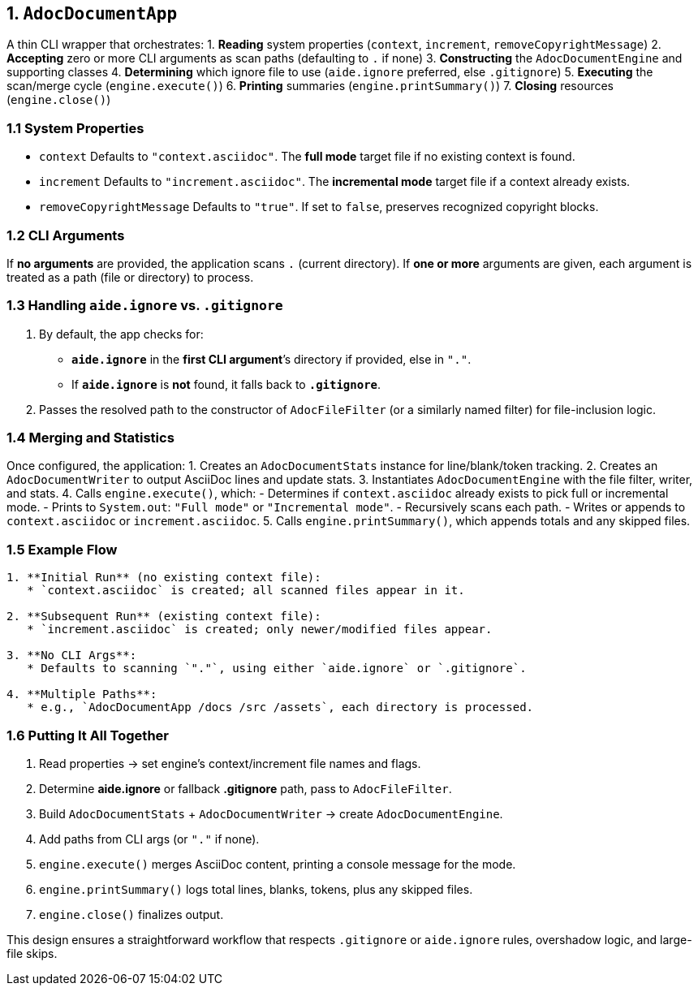 == 1. `AdocDocumentApp`

A thin CLI wrapper that orchestrates:
1. **Reading** system properties (`context`, `increment`, `removeCopyrightMessage`)
2. **Accepting** zero or more CLI arguments as scan paths (defaulting to `.` if none)
3. **Constructing** the `AdocDocumentEngine` and supporting classes
4. **Determining** which ignore file to use (`aide.ignore` preferred, else `.gitignore`)
5. **Executing** the scan/merge cycle (`engine.execute()`)
6. **Printing** summaries (`engine.printSummary()`)
7. **Closing** resources (`engine.close()`)

=== 1.1 System Properties

- `context`
  Defaults to `"context.asciidoc"`.
  The *full mode* target file if no existing context is found.

- `increment`
  Defaults to `"increment.asciidoc"`.
  The *incremental mode* target file if a context already exists.

- `removeCopyrightMessage`
  Defaults to `"true"`.
  If set to `false`, preserves recognized copyright blocks.

=== 1.2 CLI Arguments

If **no arguments** are provided, the application scans `.` (current directory).
If **one or more** arguments are given, each argument is treated as a path (file or directory) to process.

=== 1.3 Handling `aide.ignore` vs. `.gitignore`

1. By default, the app checks for:
   - **`aide.ignore`** in the *first CLI argument*’s directory if provided, else in `"."`.
   - If **`aide.ignore`** is *not* found, it falls back to **`.gitignore`**.
2. Passes the resolved path to the constructor of `AdocFileFilter` (or a similarly named filter) for file-inclusion logic.

=== 1.4 Merging and Statistics

Once configured, the application:
1. Creates an `AdocDocumentStats` instance for line/blank/token tracking.
2. Creates an `AdocDocumentWriter` to output AsciiDoc lines and update stats.
3. Instantiates `AdocDocumentEngine` with the file filter, writer, and stats.
4. Calls `engine.execute()`, which:
   - Determines if `context.asciidoc` already exists to pick full or incremental mode.
   - Prints to `System.out`: `"Full mode"` or `"Incremental mode"`.
   - Recursively scans each path.
   - Writes or appends to `context.asciidoc` or `increment.asciidoc`.
5. Calls `engine.printSummary()`, which appends totals and any skipped files.

=== 1.5 Example Flow

[.procedure]
----
1. **Initial Run** (no existing context file):
   * `context.asciidoc` is created; all scanned files appear in it.

2. **Subsequent Run** (existing context file):
   * `increment.asciidoc` is created; only newer/modified files appear.

3. **No CLI Args**:
   * Defaults to scanning `"."`, using either `aide.ignore` or `.gitignore`.

4. **Multiple Paths**:
   * e.g., `AdocDocumentApp /docs /src /assets`, each directory is processed.
----

=== 1.6 Putting It All Together

1. Read properties → set engine’s context/increment file names and flags.
2. Determine **aide.ignore** or fallback **.gitignore** path, pass to `AdocFileFilter`.
3. Build `AdocDocumentStats` + `AdocDocumentWriter` → create `AdocDocumentEngine`.
4. Add paths from CLI args (or `"."` if none).
5. `engine.execute()` merges AsciiDoc content, printing a console message for the mode.
6. `engine.printSummary()` logs total lines, blanks, tokens, plus any skipped files.
7. `engine.close()` finalizes output.

This design ensures a straightforward workflow that respects `.gitignore` or `aide.ignore` rules, overshadow logic, and large-file skips.
